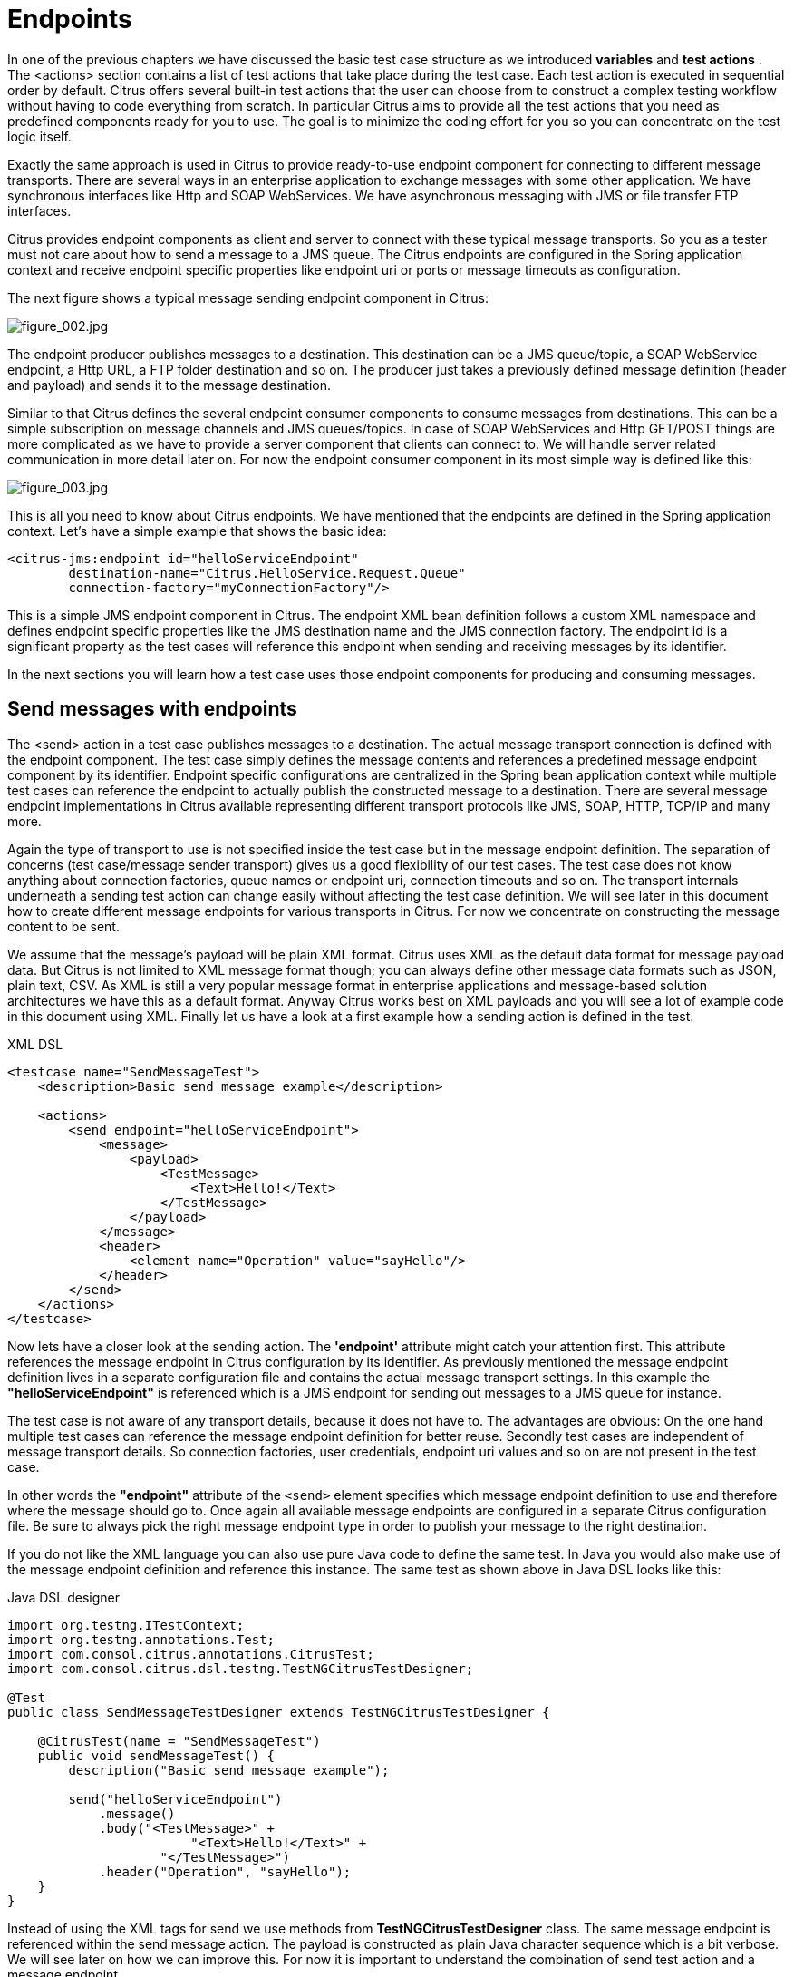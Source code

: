 [[endpoints]]
= Endpoints

In one of the previous chapters we have discussed the basic test case structure as we introduced *variables* and *test actions* . The <actions> section contains a list of test actions that take place during the test case. Each test action is executed in sequential order by default. Citrus offers several built-in test actions that the user can choose from to construct a complex testing workflow without having to code everything from scratch. In particular Citrus aims to provide all the test actions that you need as predefined components ready for you to use. The goal is to minimize the coding effort for you so you can concentrate on the test logic itself.

Exactly the same approach is used in Citrus to provide ready-to-use endpoint component for connecting to different message transports. There are several ways in an enterprise application to exchange messages with some other application. We have synchronous interfaces like Http and SOAP WebServices. We have asynchronous messaging with JMS or file transfer FTP interfaces.

Citrus provides endpoint components as client and server to connect with these typical message transports. So you as a tester must not care about how to send a message to a JMS queue. The Citrus endpoints are configured in the Spring application context and receive endpoint specific properties like endpoint uri or ports or message timeouts as configuration.

The next figure shows a typical message sending endpoint component in Citrus:

image:figure_002.jpg[figure_002.jpg]

The endpoint producer publishes messages to a destination. This destination can be a JMS queue/topic, a SOAP WebService endpoint, a Http URL, a FTP folder destination and so on. The producer just takes a previously defined message definition (header and payload) and sends it to the message destination.

Similar to that Citrus defines the several endpoint consumer components to consume messages from destinations. This can be a simple subscription on message channels and JMS queues/topics. In case of SOAP WebServices and Http GET/POST things are more complicated as we have to provide a server component that clients can connect to. We will handle server related communication in more detail later on. For now the endpoint consumer component in its most simple way is defined like this:

image:figure_003.jpg[figure_003.jpg]

This is all you need to know about Citrus endpoints. We have mentioned that the endpoints are defined in the Spring application context. Let's have a simple example that shows the basic idea:

[source,xml]
----
<citrus-jms:endpoint id="helloServiceEndpoint"
        destination-name="Citrus.HelloService.Request.Queue"
        connection-factory="myConnectionFactory"/>
----

This is a simple JMS endpoint component in Citrus. The endpoint XML bean definition follows a custom XML namespace and defines endpoint specific properties like the JMS destination name and the JMS connection factory. The endpoint id is a significant property as the test cases will reference this endpoint when sending and receiving messages by its identifier.

In the next sections you will learn how a test case uses those endpoint components for producing and consuming messages.

[[send-messages-with-endpoints]]
== Send messages with endpoints

The <send> action in a test case publishes messages to a destination. The actual message transport connection is defined with the endpoint component. The test case simply defines the message contents and references a predefined message endpoint component by its identifier. Endpoint specific configurations are centralized in the Spring bean application context while multiple test cases can reference the endpoint to actually publish the constructed message to a destination. There are several message endpoint implementations in Citrus available representing different transport protocols like JMS, SOAP, HTTP, TCP/IP and many more.

Again the type of transport to use is not specified inside the test case but in the message endpoint definition. The separation of concerns (test case/message sender transport) gives us a good flexibility of our test cases. The test case does not know anything about connection factories, queue names or endpoint uri, connection timeouts and so on. The transport internals underneath a sending test action can change easily without affecting the test case definition. We will see later in this document how to create different message endpoints for various transports in Citrus. For now we concentrate on constructing the message content to be sent.

We assume that the message's payload will be plain XML format. Citrus uses XML as the default data format for message payload data. But Citrus is not limited to XML message format though; you can always define other message data formats such as JSON, plain text, CSV. As XML is still a very popular message format in enterprise applications and message-based solution architectures we have this as a default format. Anyway Citrus works best on XML payloads and you will see a lot of example code in this document using XML. Finally let us have a look at a first example how a sending action is defined in the test.

.XML DSL
[source,xml]
----
<testcase name="SendMessageTest">
    <description>Basic send message example</description>

    <actions>
        <send endpoint="helloServiceEndpoint">
            <message>
                <payload>
                    <TestMessage>
                        <Text>Hello!</Text>
                    </TestMessage>
                </payload>
            </message>
            <header>
                <element name="Operation" value="sayHello"/>
            </header>
        </send>
    </actions>
</testcase>
----

Now lets have a closer look at the sending action. The *'endpoint'* attribute might catch your attention first. This attribute references the message endpoint in Citrus configuration by its identifier. As previously mentioned the message endpoint definition lives in a separate configuration file and contains the actual message transport settings. In this example the *"helloServiceEndpoint"* is referenced which is a JMS endpoint for sending out messages to a JMS queue for instance.

The test case is not aware of any transport details, because it does not have to. The advantages are obvious: On the one hand multiple test cases can reference the message endpoint definition for better reuse. Secondly test cases are independent of message transport details. So connection factories, user credentials, endpoint uri values and so on are not present in the test case.

In other words the *"endpoint"* attribute of the `&lt;send&gt;` element specifies which message endpoint definition to use and therefore where the message should go to. Once again all available message endpoints are configured in a separate Citrus configuration file. Be sure to always pick the right message endpoint type in order to publish your message to the right destination.

If you do not like the XML language you can also use pure Java code to define the same test. In Java you would also make use of the message endpoint definition and reference this instance. The same test as shown above in Java DSL looks like this:

.Java DSL designer
[source,java]
----
import org.testng.ITestContext;
import org.testng.annotations.Test;
import com.consol.citrus.annotations.CitrusTest;
import com.consol.citrus.dsl.testng.TestNGCitrusTestDesigner;

@Test
public class SendMessageTestDesigner extends TestNGCitrusTestDesigner {

    @CitrusTest(name = "SendMessageTest")
    public void sendMessageTest() {
        description("Basic send message example");

        send("helloServiceEndpoint")
            .message()
            .body("<TestMessage>" +
                        "<Text>Hello!</Text>" +
                    "</TestMessage>")
            .header("Operation", "sayHello");
    }
}
----

Instead of using the XML tags for send we use methods from *TestNGCitrusTestDesigner* class. The same message endpoint is referenced within the send message action. The payload is constructed as plain Java character sequence which is a bit verbose. We will see later on how we can improve this. For now it is important to understand the combination of send test action and a message endpoint.

TIP: It is good practice to follow naming conventions when defining names for message endpoints. The intended purpose of the message endpoint as well as the sending/receiving actor should be clear when choosing the name. For instance messageEndpoint1, messageEndpoint2 will not give you much hints to the purpose of the message endpoint.

This is basically how to send messages in Citrus. The test case is responsible for constructing the message content while the predefined message endpoint holds transport specific settings. Test cases reference endpoint components to publish messages to the outside world. This is just the start of action. Citrus supports a whole package of other ways how to define and manipulate the message contents. Read more about message sending actions in link:#actions-send[actions-send].

[[receive-messages-with-endpoints]]
== Receive messages with endpoints

Now we have a look at the message receiving part inside the test. A simple example shows how it works.

.XML DSL
[source,xml]
----
<receive endpoint="helloServiceEndpoint">
    <message>
        <payload>
            <TestMessage>
                <Text>Hello!</Text>
            </TestMessage>
        </payload>
    </message>
    <header>
        <element name="Operation" value="sayHello"/>
    </header>
</receive>
----

If we recap the send action of the previous chapter we can identify some common mechanisms that apply for both sending and receiving actions. The test action also uses the *endpoint* attribute for referencing a predefined message endpoint. This time we want to receive a message from the endpoint. Again the test is not aware of the transport details such as JMS connections, endpoint uri, and so on. The message endpoint component encapsulates this information.

Before we go into detail on validating the received message we have a quick look at the Java DSL variation for the receive action. The same receive action as above looks like this in Java DSL.

.Java DSL designer
[source,java]
----
@CitrusTest
public void messagingTest() {
    receive("helloServiceEndpoint")
        .message()
        .body("<TestMessage>" +
                    "<Text>Hello!</Text>" +
                "</TestMessage>")
        .header("Operation", "sayHello");
}
----

The receive action waits for a message to arrive. The whole test execution is stopped while waiting for the message. This is important to ensure the step by step test workflow processing. Of course you can specify message timeouts so the receiver will only wait a given amount of time before raising a timeout error. Following from that timeout exception the test case fails as the message did not arrive in time. Citrus defines default timeout settings for all message receiving tasks.

At this point you know the two most important test actions in Citrus. Sending and receiving actions will become the main components of your integration tests when dealing with loosely coupled message based components in a enterprise application environment. It is very easy to create complex message flows, meaning a sequence of sending and receiving actions in your test case. You can replicate use cases and test your message exchange with extended message validation capabilities. See link:#actions-receive[actions-receive] for a more detailed description on how to validate incoming messages and how to expect message contents in a test case.

[[local-message-store]]
== Local message store

All messages that are sent and received during a test case are stored in a local memory storage. This is because we might want to access the message content later on in a test case. We can do so by using message store functions for loading messages that have been exchanged earlier in the test. When
storing a message in the local storage Citrus uses a message name as identifier key. This message name is later on used to access the message. You can define the message name in any send or receive action:

.XML DSL
[source,xml]
----
<receive endpoint="helloServiceEndpoint">
    <message name="helloMessage">
        <payload>
            <TestMessage>
                <Text>Hello!</Text>
            </TestMessage>
        </payload>
    </message>
    <header>
        <element name="Operation" value="sayHello"/>
    </header>
</receive>
----

.Java DSL designer
[source,java]
----
@CitrusTest
public void messagingTest() {
    receive("helloServiceEndpoint")
        .message()
        .name("helloMessage")
        .body("<TestMessage>" +
                    "<Text>Hello!</Text>" +
                "</TestMessage>")
        .header("Operation", "sayHello");
}
----

The receive operation above set the message name to *helloMessage*. The message received is automatically stored in the local storage with that name. You can access
the message content for instance by using a function:

[source,xml]
----
<echo>
    <message>citrus:message(helloMessage.body())</message>
</echo>
----

The function loads the *helloMessage* and prints the payload information with the *echo* test action. In combination with Xpath or JsonPath functions this mechanism is a good
way to access the exchanged message contents later in a test case.

NOTE: The storage is for both sent and received messages in a test case. The storage is per test case and contains all sent and received messages.

When no explicit message name is given the local storage will construct a default message name. The default name is built from the action (send or receive) plus the endpoint used
to exchange the message. For instance:

[source]
----
send(helloEndpoint)
receive(helloEndpoint)
----

The names above would be generated by a send and receive operation on the endpoint named *helloEndpoint*.

IMPORTANT: The message store is not able to handle multiple message of the same name in one test case. So messages with identical names will overwrite existing messages in the local storage.

Now we have seen the basic endpoint concept in Citrus. The endpoint components represent the connections to the test boundary systems. This is how we can connect to the system under test for message exchange. And this is our main goal with this integration test framework. We want to provide easy access to common message transports on client and server side so that we can test the communication interfaces on a real message transport exchange.

